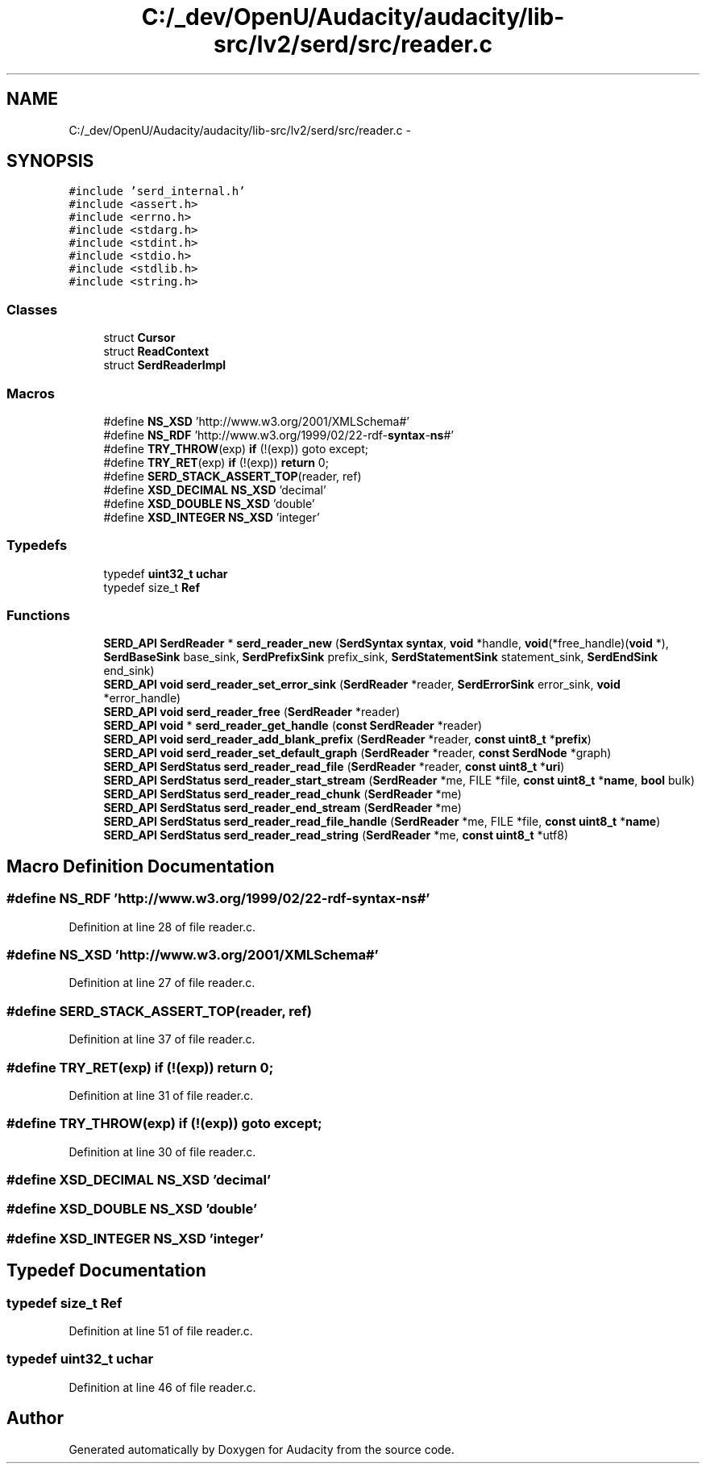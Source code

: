 .TH "C:/_dev/OpenU/Audacity/audacity/lib-src/lv2/serd/src/reader.c" 3 "Thu Apr 28 2016" "Audacity" \" -*- nroff -*-
.ad l
.nh
.SH NAME
C:/_dev/OpenU/Audacity/audacity/lib-src/lv2/serd/src/reader.c \- 
.SH SYNOPSIS
.br
.PP
\fC#include 'serd_internal\&.h'\fP
.br
\fC#include <assert\&.h>\fP
.br
\fC#include <errno\&.h>\fP
.br
\fC#include <stdarg\&.h>\fP
.br
\fC#include <stdint\&.h>\fP
.br
\fC#include <stdio\&.h>\fP
.br
\fC#include <stdlib\&.h>\fP
.br
\fC#include <string\&.h>\fP
.br

.SS "Classes"

.in +1c
.ti -1c
.RI "struct \fBCursor\fP"
.br
.ti -1c
.RI "struct \fBReadContext\fP"
.br
.ti -1c
.RI "struct \fBSerdReaderImpl\fP"
.br
.in -1c
.SS "Macros"

.in +1c
.ti -1c
.RI "#define \fBNS_XSD\fP   'http://www\&.w3\&.org/2001/XMLSchema#'"
.br
.ti -1c
.RI "#define \fBNS_RDF\fP   'http://www\&.w3\&.org/1999/02/22\-rdf\-\fBsyntax\fP\-\fBns\fP#'"
.br
.ti -1c
.RI "#define \fBTRY_THROW\fP(exp)   \fBif\fP (!(exp)) goto except;"
.br
.ti -1c
.RI "#define \fBTRY_RET\fP(exp)     \fBif\fP (!(exp)) \fBreturn\fP 0;"
.br
.ti -1c
.RI "#define \fBSERD_STACK_ASSERT_TOP\fP(reader,  ref)"
.br
.ti -1c
.RI "#define \fBXSD_DECIMAL\fP   \fBNS_XSD\fP 'decimal'"
.br
.ti -1c
.RI "#define \fBXSD_DOUBLE\fP   \fBNS_XSD\fP 'double'"
.br
.ti -1c
.RI "#define \fBXSD_INTEGER\fP   \fBNS_XSD\fP 'integer'"
.br
.in -1c
.SS "Typedefs"

.in +1c
.ti -1c
.RI "typedef \fBuint32_t\fP \fBuchar\fP"
.br
.ti -1c
.RI "typedef size_t \fBRef\fP"
.br
.in -1c
.SS "Functions"

.in +1c
.ti -1c
.RI "\fBSERD_API\fP \fBSerdReader\fP * \fBserd_reader_new\fP (\fBSerdSyntax\fP \fBsyntax\fP, \fBvoid\fP *handle, \fBvoid\fP(*free_handle)(\fBvoid\fP *), \fBSerdBaseSink\fP base_sink, \fBSerdPrefixSink\fP prefix_sink, \fBSerdStatementSink\fP statement_sink, \fBSerdEndSink\fP end_sink)"
.br
.ti -1c
.RI "\fBSERD_API\fP \fBvoid\fP \fBserd_reader_set_error_sink\fP (\fBSerdReader\fP *reader, \fBSerdErrorSink\fP error_sink, \fBvoid\fP *error_handle)"
.br
.ti -1c
.RI "\fBSERD_API\fP \fBvoid\fP \fBserd_reader_free\fP (\fBSerdReader\fP *reader)"
.br
.ti -1c
.RI "\fBSERD_API\fP \fBvoid\fP * \fBserd_reader_get_handle\fP (\fBconst\fP \fBSerdReader\fP *reader)"
.br
.ti -1c
.RI "\fBSERD_API\fP \fBvoid\fP \fBserd_reader_add_blank_prefix\fP (\fBSerdReader\fP *reader, \fBconst\fP \fBuint8_t\fP *\fBprefix\fP)"
.br
.ti -1c
.RI "\fBSERD_API\fP \fBvoid\fP \fBserd_reader_set_default_graph\fP (\fBSerdReader\fP *reader, \fBconst\fP \fBSerdNode\fP *graph)"
.br
.ti -1c
.RI "\fBSERD_API\fP \fBSerdStatus\fP \fBserd_reader_read_file\fP (\fBSerdReader\fP *reader, \fBconst\fP \fBuint8_t\fP *\fBuri\fP)"
.br
.ti -1c
.RI "\fBSERD_API\fP \fBSerdStatus\fP \fBserd_reader_start_stream\fP (\fBSerdReader\fP *me, FILE *file, \fBconst\fP \fBuint8_t\fP *\fBname\fP, \fBbool\fP bulk)"
.br
.ti -1c
.RI "\fBSERD_API\fP \fBSerdStatus\fP \fBserd_reader_read_chunk\fP (\fBSerdReader\fP *me)"
.br
.ti -1c
.RI "\fBSERD_API\fP \fBSerdStatus\fP \fBserd_reader_end_stream\fP (\fBSerdReader\fP *me)"
.br
.ti -1c
.RI "\fBSERD_API\fP \fBSerdStatus\fP \fBserd_reader_read_file_handle\fP (\fBSerdReader\fP *me, FILE *file, \fBconst\fP \fBuint8_t\fP *\fBname\fP)"
.br
.ti -1c
.RI "\fBSERD_API\fP \fBSerdStatus\fP \fBserd_reader_read_string\fP (\fBSerdReader\fP *me, \fBconst\fP \fBuint8_t\fP *utf8)"
.br
.in -1c
.SH "Macro Definition Documentation"
.PP 
.SS "#define NS_RDF   'http://www\&.w3\&.org/1999/02/22\-rdf\-\fBsyntax\fP\-\fBns\fP#'"

.PP
Definition at line 28 of file reader\&.c\&.
.SS "#define NS_XSD   'http://www\&.w3\&.org/2001/XMLSchema#'"

.PP
Definition at line 27 of file reader\&.c\&.
.SS "#define SERD_STACK_ASSERT_TOP(reader, ref)"

.PP
Definition at line 37 of file reader\&.c\&.
.SS "#define TRY_RET(exp)   \fBif\fP (!(exp)) \fBreturn\fP 0;"

.PP
Definition at line 31 of file reader\&.c\&.
.SS "#define TRY_THROW(exp)   \fBif\fP (!(exp)) goto except;"

.PP
Definition at line 30 of file reader\&.c\&.
.SS "#define XSD_DECIMAL   \fBNS_XSD\fP 'decimal'"

.SS "#define XSD_DOUBLE   \fBNS_XSD\fP 'double'"

.SS "#define XSD_INTEGER   \fBNS_XSD\fP 'integer'"

.SH "Typedef Documentation"
.PP 
.SS "typedef size_t \fBRef\fP"

.PP
Definition at line 51 of file reader\&.c\&.
.SS "typedef \fBuint32_t\fP \fBuchar\fP"

.PP
Definition at line 46 of file reader\&.c\&.
.SH "Author"
.PP 
Generated automatically by Doxygen for Audacity from the source code\&.

